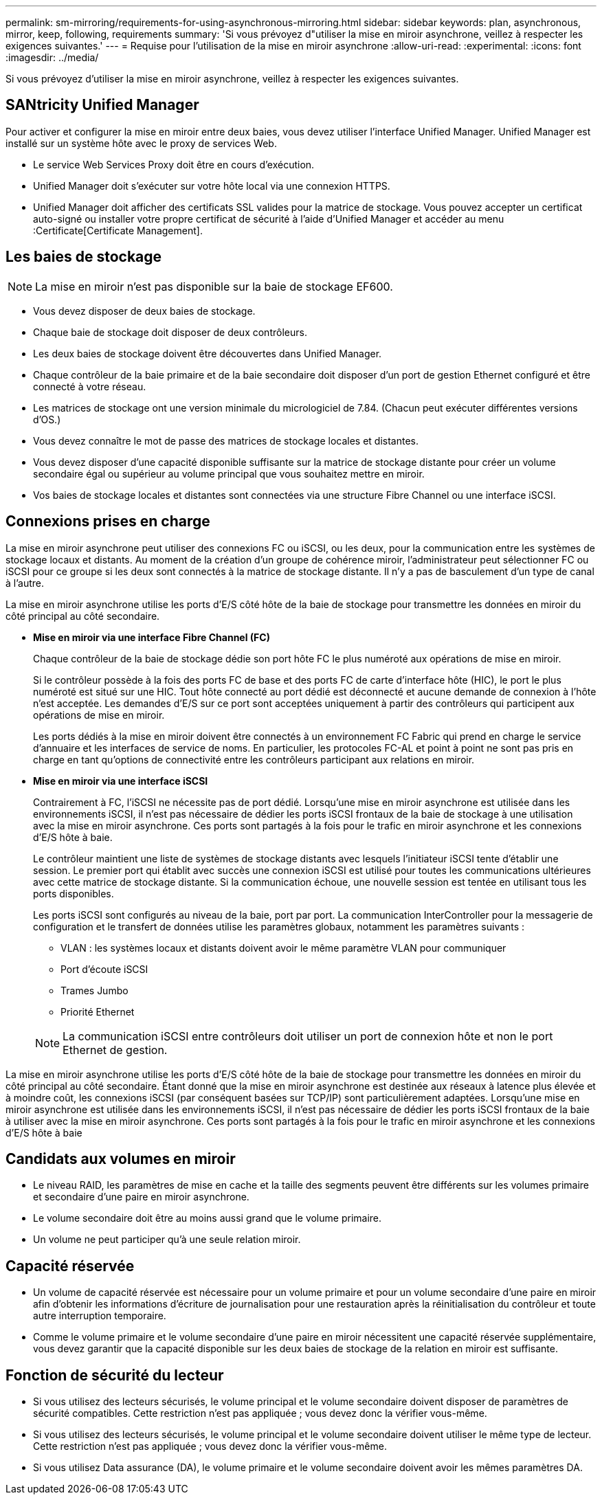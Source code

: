 ---
permalink: sm-mirroring/requirements-for-using-asynchronous-mirroring.html 
sidebar: sidebar 
keywords: plan, asynchronous, mirror, keep, following, requirements 
summary: 'Si vous prévoyez d"utiliser la mise en miroir asynchrone, veillez à respecter les exigences suivantes.' 
---
= Requise pour l'utilisation de la mise en miroir asynchrone
:allow-uri-read: 
:experimental: 
:icons: font
:imagesdir: ../media/


[role="lead"]
Si vous prévoyez d'utiliser la mise en miroir asynchrone, veillez à respecter les exigences suivantes.



== SANtricity Unified Manager

Pour activer et configurer la mise en miroir entre deux baies, vous devez utiliser l'interface Unified Manager. Unified Manager est installé sur un système hôte avec le proxy de services Web.

* Le service Web Services Proxy doit être en cours d'exécution.
* Unified Manager doit s'exécuter sur votre hôte local via une connexion HTTPS.
* Unified Manager doit afficher des certificats SSL valides pour la matrice de stockage. Vous pouvez accepter un certificat auto-signé ou installer votre propre certificat de sécurité à l'aide d'Unified Manager et accéder au menu :Certificate[Certificate Management].




== Les baies de stockage

[NOTE]
====
La mise en miroir n'est pas disponible sur la baie de stockage EF600.

====
* Vous devez disposer de deux baies de stockage.
* Chaque baie de stockage doit disposer de deux contrôleurs.
* Les deux baies de stockage doivent être découvertes dans Unified Manager.
* Chaque contrôleur de la baie primaire et de la baie secondaire doit disposer d'un port de gestion Ethernet configuré et être connecté à votre réseau.
* Les matrices de stockage ont une version minimale du micrologiciel de 7.84. (Chacun peut exécuter différentes versions d'OS.)
* Vous devez connaître le mot de passe des matrices de stockage locales et distantes.
* Vous devez disposer d'une capacité disponible suffisante sur la matrice de stockage distante pour créer un volume secondaire égal ou supérieur au volume principal que vous souhaitez mettre en miroir.
* Vos baies de stockage locales et distantes sont connectées via une structure Fibre Channel ou une interface iSCSI.




== Connexions prises en charge

La mise en miroir asynchrone peut utiliser des connexions FC ou iSCSI, ou les deux, pour la communication entre les systèmes de stockage locaux et distants. Au moment de la création d'un groupe de cohérence miroir, l'administrateur peut sélectionner FC ou iSCSI pour ce groupe si les deux sont connectés à la matrice de stockage distante. Il n'y a pas de basculement d'un type de canal à l'autre.

La mise en miroir asynchrone utilise les ports d'E/S côté hôte de la baie de stockage pour transmettre les données en miroir du côté principal au côté secondaire.

* *Mise en miroir via une interface Fibre Channel (FC)*
+
Chaque contrôleur de la baie de stockage dédie son port hôte FC le plus numéroté aux opérations de mise en miroir.

+
Si le contrôleur possède à la fois des ports FC de base et des ports FC de carte d'interface hôte (HIC), le port le plus numéroté est situé sur une HIC. Tout hôte connecté au port dédié est déconnecté et aucune demande de connexion à l'hôte n'est acceptée. Les demandes d'E/S sur ce port sont acceptées uniquement à partir des contrôleurs qui participent aux opérations de mise en miroir.

+
Les ports dédiés à la mise en miroir doivent être connectés à un environnement FC Fabric qui prend en charge le service d'annuaire et les interfaces de service de noms. En particulier, les protocoles FC-AL et point à point ne sont pas pris en charge en tant qu'options de connectivité entre les contrôleurs participant aux relations en miroir.

* *Mise en miroir via une interface iSCSI*
+
Contrairement à FC, l'iSCSI ne nécessite pas de port dédié. Lorsqu'une mise en miroir asynchrone est utilisée dans les environnements iSCSI, il n'est pas nécessaire de dédier les ports iSCSI frontaux de la baie de stockage à une utilisation avec la mise en miroir asynchrone. Ces ports sont partagés à la fois pour le trafic en miroir asynchrone et les connexions d'E/S hôte à baie.

+
Le contrôleur maintient une liste de systèmes de stockage distants avec lesquels l'initiateur iSCSI tente d'établir une session. Le premier port qui établit avec succès une connexion iSCSI est utilisé pour toutes les communications ultérieures avec cette matrice de stockage distante. Si la communication échoue, une nouvelle session est tentée en utilisant tous les ports disponibles.

+
Les ports iSCSI sont configurés au niveau de la baie, port par port. La communication InterController pour la messagerie de configuration et le transfert de données utilise les paramètres globaux, notamment les paramètres suivants :

+
** VLAN : les systèmes locaux et distants doivent avoir le même paramètre VLAN pour communiquer
** Port d'écoute iSCSI
** Trames Jumbo
** Priorité Ethernet


+
[NOTE]
====
La communication iSCSI entre contrôleurs doit utiliser un port de connexion hôte et non le port Ethernet de gestion.

====


La mise en miroir asynchrone utilise les ports d'E/S côté hôte de la baie de stockage pour transmettre les données en miroir du côté principal au côté secondaire. Étant donné que la mise en miroir asynchrone est destinée aux réseaux à latence plus élevée et à moindre coût, les connexions iSCSI (par conséquent basées sur TCP/IP) sont particulièrement adaptées. Lorsqu'une mise en miroir asynchrone est utilisée dans les environnements iSCSI, il n'est pas nécessaire de dédier les ports iSCSI frontaux de la baie à utiliser avec la mise en miroir asynchrone. Ces ports sont partagés à la fois pour le trafic en miroir asynchrone et les connexions d'E/S hôte à baie



== Candidats aux volumes en miroir

* Le niveau RAID, les paramètres de mise en cache et la taille des segments peuvent être différents sur les volumes primaire et secondaire d'une paire en miroir asynchrone.
* Le volume secondaire doit être au moins aussi grand que le volume primaire.
* Un volume ne peut participer qu'à une seule relation miroir.




== Capacité réservée

* Un volume de capacité réservée est nécessaire pour un volume primaire et pour un volume secondaire d'une paire en miroir afin d'obtenir les informations d'écriture de journalisation pour une restauration après la réinitialisation du contrôleur et toute autre interruption temporaire.
* Comme le volume primaire et le volume secondaire d'une paire en miroir nécessitent une capacité réservée supplémentaire, vous devez garantir que la capacité disponible sur les deux baies de stockage de la relation en miroir est suffisante.




== Fonction de sécurité du lecteur

* Si vous utilisez des lecteurs sécurisés, le volume principal et le volume secondaire doivent disposer de paramètres de sécurité compatibles. Cette restriction n'est pas appliquée ; vous devez donc la vérifier vous-même.
* Si vous utilisez des lecteurs sécurisés, le volume principal et le volume secondaire doivent utiliser le même type de lecteur. Cette restriction n'est pas appliquée ; vous devez donc la vérifier vous-même.
* Si vous utilisez Data assurance (DA), le volume primaire et le volume secondaire doivent avoir les mêmes paramètres DA.

